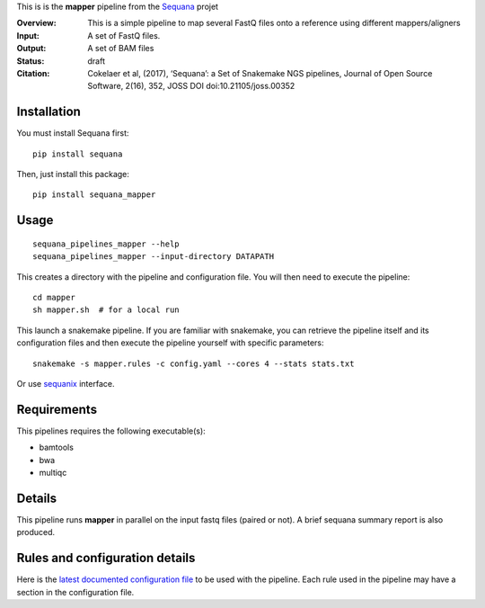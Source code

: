 This is is the **mapper** pipeline from the `Sequana <https://sequana.readthedocs.org>`_ projet

:Overview: This is a simple pipeline to map several FastQ files onto a reference using different mappers/aligners
:Input: A set of FastQ files.
:Output: A set of BAM files
:Status: draft
:Citation: Cokelaer et al, (2017), ‘Sequana’: a Set of Snakemake NGS pipelines, Journal of Open Source Software, 2(16), 352, JOSS DOI doi:10.21105/joss.00352


Installation
~~~~~~~~~~~~

You must install Sequana first::

    pip install sequana

Then, just install this package::

    pip install sequana_mapper


Usage
~~~~~

::

    sequana_pipelines_mapper --help
    sequana_pipelines_mapper --input-directory DATAPATH 

This creates a directory with the pipeline and configuration file. You will then need 
to execute the pipeline::

    cd mapper
    sh mapper.sh  # for a local run

This launch a snakemake pipeline. If you are familiar with snakemake, you can 
retrieve the pipeline itself and its configuration files and then execute the pipeline yourself with specific parameters::

    snakemake -s mapper.rules -c config.yaml --cores 4 --stats stats.txt

Or use `sequanix <https://sequana.readthedocs.io/en/master/sequanix.html>`_ interface.

Requirements
~~~~~~~~~~~~

This pipelines requires the following executable(s):

- bamtools
- bwa
- multiqc

.. image:: https://raw.githubusercontent.com/sequana/sequana_mapper/master/sequana_pipelines/mapper/dag.png


Details
~~~~~~~~~

This pipeline runs **mapper** in parallel on the input fastq files (paired or not). 
A brief sequana summary report is also produced.


Rules and configuration details
~~~~~~~~~~~~~~~~~~~~~~~~~~~~~~~

Here is the `latest documented configuration file <https://raw.githubusercontent.com/sequana/sequana_mapper/master/sequana_pipelines/mapper/config.yaml>`_
to be used with the pipeline. Each rule used in the pipeline may have a section in the configuration file. 

